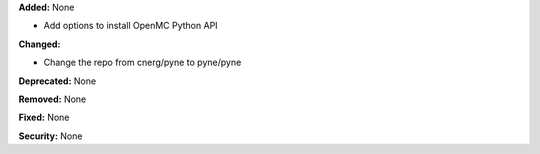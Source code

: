 **Added:** None

* Add options to install OpenMC Python API

**Changed:**

* Change the repo from cnerg/pyne to pyne/pyne

**Deprecated:** None

**Removed:** None

**Fixed:** None

**Security:** None
